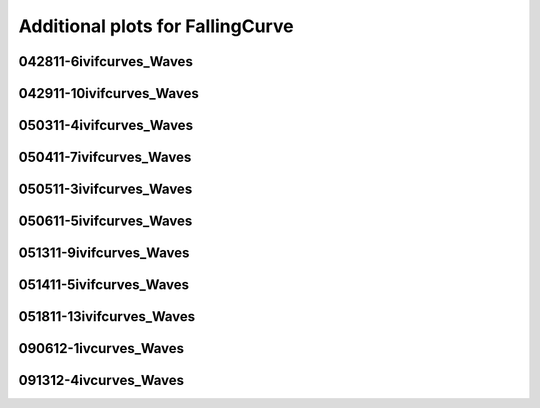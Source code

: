 Additional plots for FallingCurve
~~~~~~~~~~~~~~~~~~~~~~~~~~~~~~~~~

042811-6ivifcurves_Waves
````````````````````````

.. plot::

   import os
   n = 0
   exec(open('features_falling_curve.py').read())

.. plot::

   import os
   n = 1
   exec(open('features_falling_curve.py').read())

.. plot::

   import os
   n = 2
   exec(open('features_falling_curve.py').read())

.. plot::

   import os
   n = 3
   exec(open('features_falling_curve.py').read())

.. plot::

   import os
   n = 4
   exec(open('features_falling_curve.py').read())

.. plot::

   import os
   n = 5
   exec(open('features_falling_curve.py').read())

.. plot::

   import os
   n = 6
   exec(open('features_falling_curve.py').read())

.. plot::

   import os
   n = 7
   exec(open('features_falling_curve.py').read())

.. plot::

   import os
   n = 8
   exec(open('features_falling_curve.py').read())

.. plot::

   import os
   n = 9
   exec(open('features_falling_curve.py').read())

.. plot::

   import os
   n = 10
   exec(open('features_falling_curve.py').read())

.. plot::

   import os
   n = 11
   exec(open('features_falling_curve.py').read())

.. plot::

   import os
   n = 12
   exec(open('features_falling_curve.py').read())

.. plot::

   import os
   n = 13
   exec(open('features_falling_curve.py').read())

.. plot::

   import os
   n = 14
   exec(open('features_falling_curve.py').read())

.. plot::

   import os
   n = 15
   exec(open('features_falling_curve.py').read())

.. plot::

   import os
   n = 16
   exec(open('features_falling_curve.py').read())

.. plot::

   import os
   n = 17
   exec(open('features_falling_curve.py').read())

.. plot::

   import os
   n = 18
   exec(open('features_falling_curve.py').read())

.. plot::

   import os
   n = 19
   exec(open('features_falling_curve.py').read())

.. plot::

   import os
   n = 20
   exec(open('features_falling_curve.py').read())

.. plot::

   import os
   n = 21
   exec(open('features_falling_curve.py').read())

.. plot::

   import os
   n = 22
   exec(open('features_falling_curve.py').read())

.. plot::

   import os
   n = 23
   exec(open('features_falling_curve.py').read())

042911-10ivifcurves_Waves
`````````````````````````

.. plot::

   import os
   n = 0
   exec(open('features_falling_curve.py').read())

.. plot::

   import os
   n = 1
   exec(open('features_falling_curve.py').read())

.. plot::

   import os
   n = 2
   exec(open('features_falling_curve.py').read())

.. plot::

   import os
   n = 3
   exec(open('features_falling_curve.py').read())

.. plot::

   import os
   n = 4
   exec(open('features_falling_curve.py').read())

.. plot::

   import os
   n = 5
   exec(open('features_falling_curve.py').read())

.. plot::

   import os
   n = 6
   exec(open('features_falling_curve.py').read())

.. plot::

   import os
   n = 7
   exec(open('features_falling_curve.py').read())

.. plot::

   import os
   n = 8
   exec(open('features_falling_curve.py').read())

050311-4ivifcurves_Waves
````````````````````````

.. plot::

   import os
   n = 0
   exec(open('features_falling_curve.py').read())

.. plot::

   import os
   n = 1
   exec(open('features_falling_curve.py').read())

.. plot::

   import os
   n = 2
   exec(open('features_falling_curve.py').read())

.. plot::

   import os
   n = 3
   exec(open('features_falling_curve.py').read())

.. plot::

   import os
   n = 4
   exec(open('features_falling_curve.py').read())

.. plot::

   import os
   n = 5
   exec(open('features_falling_curve.py').read())

.. plot::

   import os
   n = 6
   exec(open('features_falling_curve.py').read())

.. plot::

   import os
   n = 7
   exec(open('features_falling_curve.py').read())

.. plot::

   import os
   n = 8
   exec(open('features_falling_curve.py').read())

.. plot::

   import os
   n = 9
   exec(open('features_falling_curve.py').read())

.. plot::

   import os
   n = 10
   exec(open('features_falling_curve.py').read())

.. plot::

   import os
   n = 11
   exec(open('features_falling_curve.py').read())

.. plot::

   import os
   n = 12
   exec(open('features_falling_curve.py').read())

.. plot::

   import os
   n = 13
   exec(open('features_falling_curve.py').read())

.. plot::

   import os
   n = 14
   exec(open('features_falling_curve.py').read())

.. plot::

   import os
   n = 15
   exec(open('features_falling_curve.py').read())

.. plot::

   import os
   n = 16
   exec(open('features_falling_curve.py').read())

.. plot::

   import os
   n = 17
   exec(open('features_falling_curve.py').read())

.. plot::

   import os
   n = 18
   exec(open('features_falling_curve.py').read())

.. plot::

   import os
   n = 19
   exec(open('features_falling_curve.py').read())

.. plot::

   import os
   n = 20
   exec(open('features_falling_curve.py').read())

.. plot::

   import os
   n = 21
   exec(open('features_falling_curve.py').read())

.. plot::

   import os
   n = 22
   exec(open('features_falling_curve.py').read())

.. plot::

   import os
   n = 23
   exec(open('features_falling_curve.py').read())

050411-7ivifcurves_Waves
````````````````````````

.. plot::

   import os
   n = 0
   exec(open('features_falling_curve.py').read())

.. plot::

   import os
   n = 1
   exec(open('features_falling_curve.py').read())

.. plot::

   import os
   n = 2
   exec(open('features_falling_curve.py').read())

.. plot::

   import os
   n = 3
   exec(open('features_falling_curve.py').read())

.. plot::

   import os
   n = 4
   exec(open('features_falling_curve.py').read())

.. plot::

   import os
   n = 5
   exec(open('features_falling_curve.py').read())

.. plot::

   import os
   n = 6
   exec(open('features_falling_curve.py').read())

.. plot::

   import os
   n = 7
   exec(open('features_falling_curve.py').read())

.. plot::

   import os
   n = 8
   exec(open('features_falling_curve.py').read())

050511-3ivifcurves_Waves
````````````````````````

.. plot::

   import os
   n = 0
   exec(open('features_falling_curve.py').read())

.. plot::

   import os
   n = 1
   exec(open('features_falling_curve.py').read())

.. plot::

   import os
   n = 2
   exec(open('features_falling_curve.py').read())

.. plot::

   import os
   n = 3
   exec(open('features_falling_curve.py').read())

.. plot::

   import os
   n = 4
   exec(open('features_falling_curve.py').read())

.. plot::

   import os
   n = 5
   exec(open('features_falling_curve.py').read())

.. plot::

   import os
   n = 6
   exec(open('features_falling_curve.py').read())

.. plot::

   import os
   n = 7
   exec(open('features_falling_curve.py').read())

.. plot::

   import os
   n = 8
   exec(open('features_falling_curve.py').read())

.. plot::

   import os
   n = 9
   exec(open('features_falling_curve.py').read())

.. plot::

   import os
   n = 10
   exec(open('features_falling_curve.py').read())

.. plot::

   import os
   n = 11
   exec(open('features_falling_curve.py').read())

.. plot::

   import os
   n = 12
   exec(open('features_falling_curve.py').read())

.. plot::

   import os
   n = 13
   exec(open('features_falling_curve.py').read())

.. plot::

   import os
   n = 14
   exec(open('features_falling_curve.py').read())

.. plot::

   import os
   n = 15
   exec(open('features_falling_curve.py').read())

.. plot::

   import os
   n = 16
   exec(open('features_falling_curve.py').read())

.. plot::

   import os
   n = 17
   exec(open('features_falling_curve.py').read())

.. plot::

   import os
   n = 18
   exec(open('features_falling_curve.py').read())

.. plot::

   import os
   n = 19
   exec(open('features_falling_curve.py').read())

.. plot::

   import os
   n = 20
   exec(open('features_falling_curve.py').read())

.. plot::

   import os
   n = 21
   exec(open('features_falling_curve.py').read())

.. plot::

   import os
   n = 22
   exec(open('features_falling_curve.py').read())

.. plot::

   import os
   n = 23
   exec(open('features_falling_curve.py').read())

050611-5ivifcurves_Waves
````````````````````````

.. plot::

   import os
   n = 0
   exec(open('features_falling_curve.py').read())

.. plot::

   import os
   n = 1
   exec(open('features_falling_curve.py').read())

.. plot::

   import os
   n = 2
   exec(open('features_falling_curve.py').read())

.. plot::

   import os
   n = 3
   exec(open('features_falling_curve.py').read())

.. plot::

   import os
   n = 4
   exec(open('features_falling_curve.py').read())

.. plot::

   import os
   n = 5
   exec(open('features_falling_curve.py').read())

.. plot::

   import os
   n = 6
   exec(open('features_falling_curve.py').read())

.. plot::

   import os
   n = 7
   exec(open('features_falling_curve.py').read())

.. plot::

   import os
   n = 8
   exec(open('features_falling_curve.py').read())

051311-9ivifcurves_Waves
````````````````````````

.. plot::

   import os
   n = 0
   exec(open('features_falling_curve.py').read())

.. plot::

   import os
   n = 1
   exec(open('features_falling_curve.py').read())

.. plot::

   import os
   n = 2
   exec(open('features_falling_curve.py').read())

.. plot::

   import os
   n = 3
   exec(open('features_falling_curve.py').read())

.. plot::

   import os
   n = 4
   exec(open('features_falling_curve.py').read())

.. plot::

   import os
   n = 5
   exec(open('features_falling_curve.py').read())

.. plot::

   import os
   n = 6
   exec(open('features_falling_curve.py').read())

.. plot::

   import os
   n = 7
   exec(open('features_falling_curve.py').read())

.. plot::

   import os
   n = 8
   exec(open('features_falling_curve.py').read())

.. plot::

   import os
   n = 9
   exec(open('features_falling_curve.py').read())

.. plot::

   import os
   n = 10
   exec(open('features_falling_curve.py').read())

.. plot::

   import os
   n = 11
   exec(open('features_falling_curve.py').read())

.. plot::

   import os
   n = 12
   exec(open('features_falling_curve.py').read())

.. plot::

   import os
   n = 13
   exec(open('features_falling_curve.py').read())

.. plot::

   import os
   n = 14
   exec(open('features_falling_curve.py').read())

.. plot::

   import os
   n = 15
   exec(open('features_falling_curve.py').read())

.. plot::

   import os
   n = 16
   exec(open('features_falling_curve.py').read())

.. plot::

   import os
   n = 17
   exec(open('features_falling_curve.py').read())

.. plot::

   import os
   n = 18
   exec(open('features_falling_curve.py').read())

.. plot::

   import os
   n = 19
   exec(open('features_falling_curve.py').read())

.. plot::

   import os
   n = 20
   exec(open('features_falling_curve.py').read())

.. plot::

   import os
   n = 21
   exec(open('features_falling_curve.py').read())

.. plot::

   import os
   n = 22
   exec(open('features_falling_curve.py').read())

.. plot::

   import os
   n = 23
   exec(open('features_falling_curve.py').read())

051411-5ivifcurves_Waves
````````````````````````

.. plot::

   import os
   n = 0
   exec(open('features_falling_curve.py').read())

.. plot::

   import os
   n = 1
   exec(open('features_falling_curve.py').read())

.. plot::

   import os
   n = 2
   exec(open('features_falling_curve.py').read())

.. plot::

   import os
   n = 3
   exec(open('features_falling_curve.py').read())

.. plot::

   import os
   n = 4
   exec(open('features_falling_curve.py').read())

.. plot::

   import os
   n = 5
   exec(open('features_falling_curve.py').read())

.. plot::

   import os
   n = 6
   exec(open('features_falling_curve.py').read())

.. plot::

   import os
   n = 7
   exec(open('features_falling_curve.py').read())

.. plot::

   import os
   n = 8
   exec(open('features_falling_curve.py').read())

.. plot::

   import os
   n = 9
   exec(open('features_falling_curve.py').read())

.. plot::

   import os
   n = 10
   exec(open('features_falling_curve.py').read())

.. plot::

   import os
   n = 11
   exec(open('features_falling_curve.py').read())

.. plot::

   import os
   n = 12
   exec(open('features_falling_curve.py').read())

.. plot::

   import os
   n = 13
   exec(open('features_falling_curve.py').read())

.. plot::

   import os
   n = 14
   exec(open('features_falling_curve.py').read())

.. plot::

   import os
   n = 15
   exec(open('features_falling_curve.py').read())

.. plot::

   import os
   n = 16
   exec(open('features_falling_curve.py').read())

.. plot::

   import os
   n = 17
   exec(open('features_falling_curve.py').read())

.. plot::

   import os
   n = 18
   exec(open('features_falling_curve.py').read())

.. plot::

   import os
   n = 19
   exec(open('features_falling_curve.py').read())

.. plot::

   import os
   n = 20
   exec(open('features_falling_curve.py').read())

.. plot::

   import os
   n = 21
   exec(open('features_falling_curve.py').read())

.. plot::

   import os
   n = 22
   exec(open('features_falling_curve.py').read())

.. plot::

   import os
   n = 23
   exec(open('features_falling_curve.py').read())

051811-13ivifcurves_Waves
`````````````````````````

.. plot::

   import os
   n = 0
   exec(open('features_falling_curve.py').read())

.. plot::

   import os
   n = 1
   exec(open('features_falling_curve.py').read())

.. plot::

   import os
   n = 2
   exec(open('features_falling_curve.py').read())

.. plot::

   import os
   n = 3
   exec(open('features_falling_curve.py').read())

.. plot::

   import os
   n = 4
   exec(open('features_falling_curve.py').read())

.. plot::

   import os
   n = 5
   exec(open('features_falling_curve.py').read())

.. plot::

   import os
   n = 6
   exec(open('features_falling_curve.py').read())

.. plot::

   import os
   n = 7
   exec(open('features_falling_curve.py').read())

.. plot::

   import os
   n = 8
   exec(open('features_falling_curve.py').read())

.. plot::

   import os
   n = 9
   exec(open('features_falling_curve.py').read())

.. plot::

   import os
   n = 10
   exec(open('features_falling_curve.py').read())

.. plot::

   import os
   n = 11
   exec(open('features_falling_curve.py').read())

.. plot::

   import os
   n = 12
   exec(open('features_falling_curve.py').read())

.. plot::

   import os
   n = 13
   exec(open('features_falling_curve.py').read())

.. plot::

   import os
   n = 14
   exec(open('features_falling_curve.py').read())

.. plot::

   import os
   n = 15
   exec(open('features_falling_curve.py').read())

.. plot::

   import os
   n = 16
   exec(open('features_falling_curve.py').read())

.. plot::

   import os
   n = 17
   exec(open('features_falling_curve.py').read())

.. plot::

   import os
   n = 18
   exec(open('features_falling_curve.py').read())

.. plot::

   import os
   n = 19
   exec(open('features_falling_curve.py').read())

.. plot::

   import os
   n = 20
   exec(open('features_falling_curve.py').read())

.. plot::

   import os
   n = 21
   exec(open('features_falling_curve.py').read())

.. plot::

   import os
   n = 22
   exec(open('features_falling_curve.py').read())

.. plot::

   import os
   n = 23
   exec(open('features_falling_curve.py').read())

090612-1ivcurves_Waves
``````````````````````

.. plot::

   import os
   n = 0
   exec(open('features_falling_curve.py').read())

.. plot::

   import os
   n = 1
   exec(open('features_falling_curve.py').read())

.. plot::

   import os
   n = 2
   exec(open('features_falling_curve.py').read())

.. plot::

   import os
   n = 3
   exec(open('features_falling_curve.py').read())

.. plot::

   import os
   n = 4
   exec(open('features_falling_curve.py').read())

.. plot::

   import os
   n = 5
   exec(open('features_falling_curve.py').read())

.. plot::

   import os
   n = 6
   exec(open('features_falling_curve.py').read())

.. plot::

   import os
   n = 7
   exec(open('features_falling_curve.py').read())

.. plot::

   import os
   n = 8
   exec(open('features_falling_curve.py').read())

.. plot::

   import os
   n = 9
   exec(open('features_falling_curve.py').read())

.. plot::

   import os
   n = 10
   exec(open('features_falling_curve.py').read())

.. plot::

   import os
   n = 11
   exec(open('features_falling_curve.py').read())

.. plot::

   import os
   n = 12
   exec(open('features_falling_curve.py').read())

.. plot::

   import os
   n = 13
   exec(open('features_falling_curve.py').read())

.. plot::

   import os
   n = 14
   exec(open('features_falling_curve.py').read())

091312-4ivcurves_Waves
``````````````````````

.. plot::

   import os
   n = 0
   exec(open('features_falling_curve.py').read())

.. plot::

   import os
   n = 1
   exec(open('features_falling_curve.py').read())

.. plot::

   import os
   n = 2
   exec(open('features_falling_curve.py').read())

.. plot::

   import os
   n = 3
   exec(open('features_falling_curve.py').read())

.. plot::

   import os
   n = 4
   exec(open('features_falling_curve.py').read())

.. plot::

   import os
   n = 5
   exec(open('features_falling_curve.py').read())

.. plot::

   import os
   n = 6
   exec(open('features_falling_curve.py').read())

.. plot::

   import os
   n = 7
   exec(open('features_falling_curve.py').read())

.. plot::

   import os
   n = 8
   exec(open('features_falling_curve.py').read())

.. plot::

   import os
   n = 9
   exec(open('features_falling_curve.py').read())

.. plot::

   import os
   n = 10
   exec(open('features_falling_curve.py').read())

.. plot::

   import os
   n = 11
   exec(open('features_falling_curve.py').read())

.. plot::

   import os
   n = 12
   exec(open('features_falling_curve.py').read())

.. plot::

   import os
   n = 13
   exec(open('features_falling_curve.py').read())

.. plot::

   import os
   n = 14
   exec(open('features_falling_curve.py').read())

